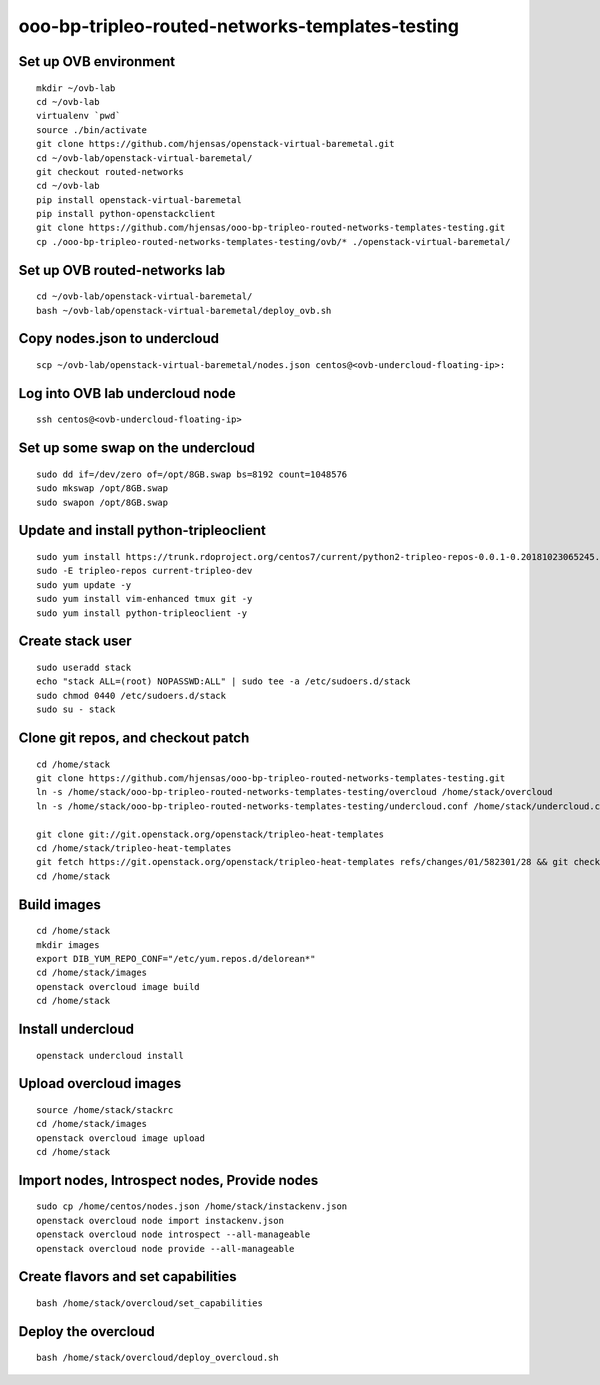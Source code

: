 ooo-bp-tripleo-routed-networks-templates-testing
================================================

Set up OVB environment
----------------------

::

  mkdir ~/ovb-lab
  cd ~/ovb-lab
  virtualenv `pwd`
  source ./bin/activate
  git clone https://github.com/hjensas/openstack-virtual-baremetal.git
  cd ~/ovb-lab/openstack-virtual-baremetal/
  git checkout routed-networks
  cd ~/ovb-lab
  pip install openstack-virtual-baremetal
  pip install python-openstackclient
  git clone https://github.com/hjensas/ooo-bp-tripleo-routed-networks-templates-testing.git
  cp ./ooo-bp-tripleo-routed-networks-templates-testing/ovb/* ./openstack-virtual-baremetal/

Set up OVB routed-networks lab
------------------------------

.. NOTE: Source the cloud RC file first ...

::

  cd ~/ovb-lab/openstack-virtual-baremetal/
  bash ~/ovb-lab/openstack-virtual-baremetal/deploy_ovb.sh


Copy nodes.json to undercloud
-----------------------------

::

  scp ~/ovb-lab/openstack-virtual-baremetal/nodes.json centos@<ovb-undercloud-floating-ip>:

Log into OVB lab undercloud node
--------------------------------

::

  ssh centos@<ovb-undercloud-floating-ip>

Set up some swap on the undercloud
----------------------------------

::

  sudo dd if=/dev/zero of=/opt/8GB.swap bs=8192 count=1048576
  sudo mkswap /opt/8GB.swap
  sudo swapon /opt/8GB.swap


Update and install python-tripleoclient
---------------------------------------

::

  sudo yum install https://trunk.rdoproject.org/centos7/current/python2-tripleo-repos-0.0.1-0.20181023065245.b124753.el7.noarch.rpm -y
  sudo -E tripleo-repos current-tripleo-dev
  sudo yum update -y
  sudo yum install vim-enhanced tmux git -y
  sudo yum install python-tripleoclient -y


Create stack user
-----------------

::

  sudo useradd stack
  echo "stack ALL=(root) NOPASSWD:ALL" | sudo tee -a /etc/sudoers.d/stack
  sudo chmod 0440 /etc/sudoers.d/stack
  sudo su - stack


Clone git repos, and checkout patch
-----------------------------------

::

  cd /home/stack
  git clone https://github.com/hjensas/ooo-bp-tripleo-routed-networks-templates-testing.git
  ln -s /home/stack/ooo-bp-tripleo-routed-networks-templates-testing/overcloud /home/stack/overcloud
  ln -s /home/stack/ooo-bp-tripleo-routed-networks-templates-testing/undercloud.conf /home/stack/undercloud.conf

  git clone git://git.openstack.org/openstack/tripleo-heat-templates
  cd /home/stack/tripleo-heat-templates
  git fetch https://git.openstack.org/openstack/tripleo-heat-templates refs/changes/01/582301/28 && git checkout FETCH_HEAD
  cd /home/stack


Build images
------------

::

  cd /home/stack
  mkdir images
  export DIB_YUM_REPO_CONF="/etc/yum.repos.d/delorean*"
  cd /home/stack/images
  openstack overcloud image build
  cd /home/stack


Install undercloud
------------------

::

  openstack undercloud install

Upload overcloud images
-----------------------

::

  source /home/stack/stackrc
  cd /home/stack/images
  openstack overcloud image upload
  cd /home/stack



Import nodes, Introspect nodes, Provide nodes
---------------------------------------------

::

  sudo cp /home/centos/nodes.json /home/stack/instackenv.json
  openstack overcloud node import instackenv.json
  openstack overcloud node introspect --all-manageable
  openstack overcloud node provide --all-manageable

Create flavors and set capabilities
-----------------------------------

::

  bash /home/stack/overcloud/set_capabilities

Deploy the overcloud
--------------------

::

  bash /home/stack/overcloud/deploy_overcloud.sh


